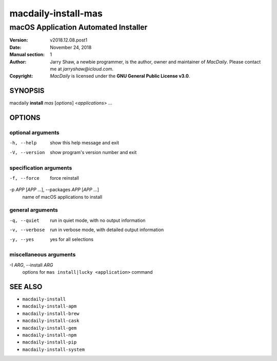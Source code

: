 ====================
macdaily-install-mas
====================

-------------------------------------
macOS Application Automated Installer
-------------------------------------

:Version: v2018.12.08.post1
:Date: November 24, 2018
:Manual section: 1
:Author:
    Jarry Shaw, a newbie programmer, is the author, owner and maintainer
    of *MacDaily*. Please contact me at *jarryshaw@icloud.com*.
:Copyright:
    *MacDaily* is licensed under the **GNU General Public License v3.0**.

SYNOPSIS
========

macdaily **install** *mas* [*options*] <*applications*> ...

OPTIONS
=======

optional arguments
------------------

-h, --help            show this help message and exit
-V, --version         show program's version number and exit

specification arguments
-----------------------

-f, --force           force reinstall

-p *APP* [*APP* ...], --packages *APP* [*APP* ...]
                      name of macOS applications to install

general arguments
-----------------

-q, --quiet           run in quiet mode, with no output information
-v, --verbose         run in verbose mode, with detailed output information
-y, --yes             yes for all selections

miscellaneous arguments
-----------------------

-I *ARG*, --install *ARG*
                      options for ``mas install|lucky <application>`` command

SEE ALSO
========

* ``macdaily-install``
* ``macdaily-install-apm``
* ``macdaily-install-brew``
* ``macdaily-install-cask``
* ``macdaily-install-gem``
* ``macdaily-install-npm``
* ``macdaily-install-pip``
* ``macdaily-install-system``
